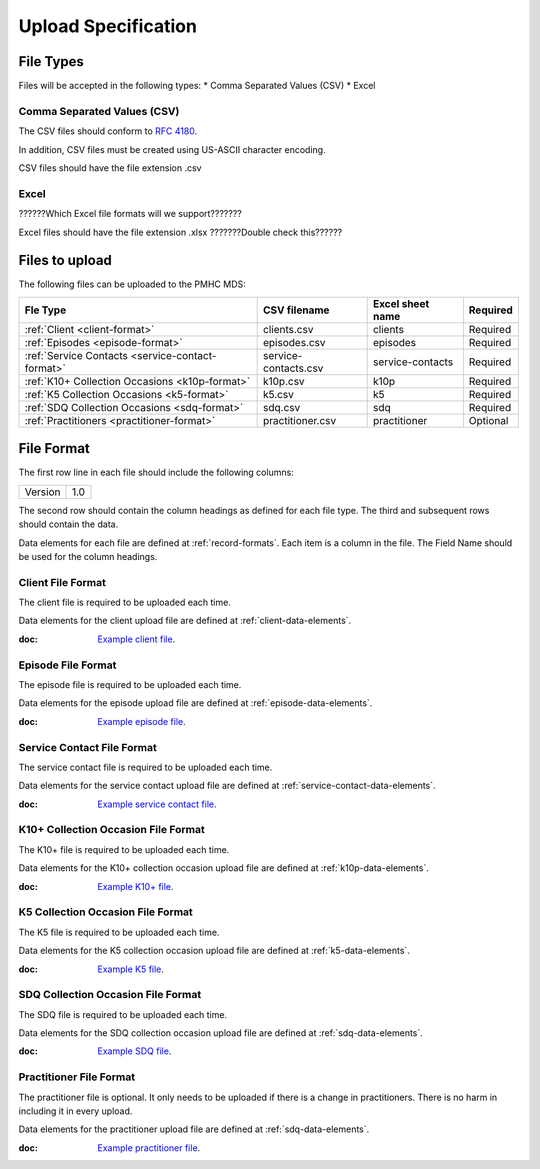 Upload Specification
======================

File Types
------------
Files will be accepted in the following types:
* Comma Separated Values (CSV)
* Excel

Comma Separated Values (CSV)
^^^^^^^^^^^^^^^^^^^^^^^^^^^^
The CSV files should conform to `RFC 4180 <https://www.ietf.org/rfc/rfc4180.txt>`__.

In addition, CSV files must be created using US-ASCII character encoding.

CSV files should have the file extension .csv

Excel
^^^^^
??????Which Excel file formats will we support???????

Excel files should have the file extension .xlsx     ???????Double check this??????

Files to upload
---------------
The following files can be uploaded to the PMHC MDS:

+---------------------------------------------------+----------------------+-------------------+-----------+
| Fle Type                                          | CSV filename         | Excel sheet name  | Required  |
+===================================================+======================+===================+===========+
| :ref:`Client <client-format>`                     | clients.csv          | clients           | Required  |
+---------------------------------------------------+----------------------+-------------------+-----------+
| :ref:`Episodes <episode-format>`                  | episodes.csv         | episodes          | Required  |
+---------------------------------------------------+----------------------+-------------------+-----------+
| :ref:`Service Contacts <service-contact-format>`  | service-contacts.csv | service-contacts  | Required  |
+---------------------------------------------------+----------------------+-------------------+-----------+
| :ref:`K10+ Collection Occasions <k10p-format>`    | k10p.csv             | k10p              | Required  |
+---------------------------------------------------+----------------------+-------------------+-----------+
| :ref:`K5 Collection Occasions <k5-format>`        | k5.csv               | k5                | Required  |
+---------------------------------------------------+----------------------+-------------------+-----------+
| :ref:`SDQ Collection Occasions <sdq-format>`      | sdq.csv              | sdq               | Required  |
+---------------------------------------------------+----------------------+-------------------+-----------+
| :ref:`Practitioners <practitioner-format>`        | practitioner.csv     | practitioner      | Optional  |
+---------------------------------------------------+----------------------+-------------------+-----------+

File Format
-----------
The first row line in each file should include the following columns:

+------------+---------------+
| Version    | 1.0           |
+------------+---------------+

The second row should contain the column headings as defined for each file type.
The third and subsequent rows should contain the data.

Data elements for each file are defined at :ref:`record-formats`.
Each item is a column in the file.
The Field Name should be used for the column headings.

.. _client-format:

Client File Format
^^^^^^^^^^^^^^^^^^
The client file is required to be uploaded each time.

Data elements for the client upload file are defined at :ref:`client-data-elements`.

:doc: `Example client file <_static/clients.csv>`_.

.. _episode-format:

Episode File Format
^^^^^^^^^^^^^^^^^^^
The episode file is required to be uploaded each time.

Data elements for the episode upload file are defined at :ref:`episode-data-elements`.

:doc: `Example episode file <_static/episodes.csv>`_.

.. _service-contact-format:

Service Contact File Format
^^^^^^^^^^^^^^^^^^^^^^^^^^^
The service contact  file is required to be uploaded each time.

Data elements for the service contact upload file are defined at :ref:`service-contact-data-elements`.

:doc: `Example service contact file <_static/service-contacts.csv>`_.

.. _k10p-format:

K10+ Collection Occasion File Format
^^^^^^^^^^^^^^^^^^^^^^^^^^^^^^^^^^^^
The K10+ file is required to be uploaded each time.

Data elements for the K10+ collection occasion upload file are defined at :ref:`k10p-data-elements`.

:doc: `Example K10+ file <_static/k10p.csv>`_.

.. _k5-format:

K5 Collection Occasion File Format
^^^^^^^^^^^^^^^^^^^^^^^^^^^^^^^^^^
The K5 file is required to be uploaded each time.

Data elements for the K5 collection occasion upload file are defined at :ref:`k5-data-elements`.

:doc: `Example K5 file <_static/k5.csv>`_.

.. _sdq-format:

SDQ Collection Occasion File Format
^^^^^^^^^^^^^^^^^^^^^^^^^^^^^^^^^^^
The SDQ file is required to be uploaded each time.

Data elements for the SDQ collection occasion upload file are defined at :ref:`sdq-data-elements`.

:doc: `Example SDQ file <_static/sdq.csv>`_.

.. _practitioner-format:

Practitioner File Format
^^^^^^^^^^^^^^^^^^^^^^^^
The practitioner file is optional. It only needs to be uploaded if there is a change in practitioners.
There is no harm in including it in every upload.

Data elements for the practitioner upload file are defined at :ref:`sdq-data-elements`.

:doc: `Example practitioner file <_static/practitioners.csv>`_.
